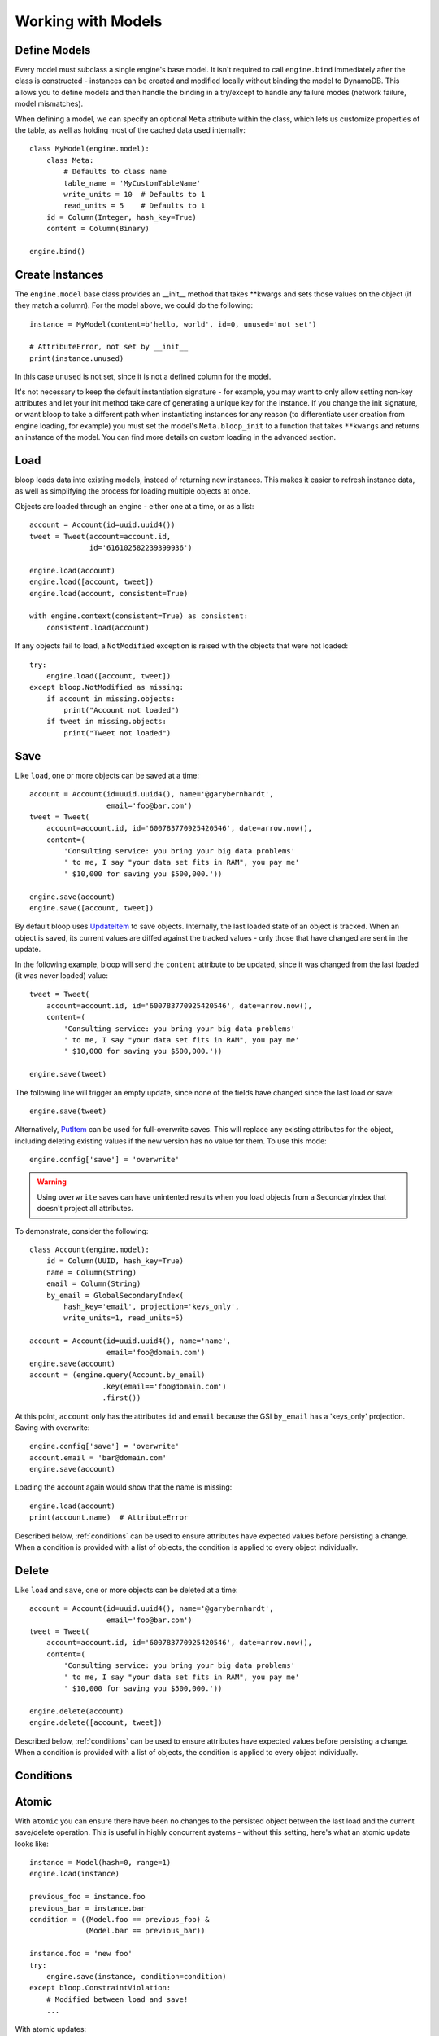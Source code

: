 Working with Models
===================

.. _define:

Define Models
-------------

Every model must subclass a single engine's base model.  It isn't required to
call ``engine.bind`` immediately after the class is constructed - instances
can be created and modified locally without binding the model to DynamoDB.
This allows you to define models and then handle the binding in a try/except
to handle any failure modes (network failure, model mismatches).

When defining a model, we can specify an optional ``Meta`` attribute within the
class, which lets us customize properties of the table, as well as holding
most of the cached data used internally::

    class MyModel(engine.model):
        class Meta:
            # Defaults to class name
            table_name = 'MyCustomTableName'
            write_units = 10  # Defaults to 1
            read_units = 5    # Defaults to 1
        id = Column(Integer, hash_key=True)
        content = Column(Binary)

    engine.bind()

.. seealso::
    * :ref:`meta` for a full list of Meta's attributes.
    * :ref:`bind` for a detailed look at what happens when models are bound.

.. _create:

Create Instances
----------------

The ``engine.model`` base class provides an \_\_init\_\_ method that takes
\*\*kwargs and sets those values on the object (if they match a column).  For
the model above, we could do the following::

    instance = MyModel(content=b'hello, world', id=0, unused='not set')

    # AttributeError, not set by __init__
    print(instance.unused)

In this case ``unused`` is not set, since it is not a defined column for the
model.

It's not necessary to keep the default instantiation signature - for example,
you may want to only allow setting non-key attributes and let your init method
take care of generating a unique key for the instance.  If you change the init
signature, or want bloop to take a different path when instantiating instances
for any reason (to differentiate user creation from engine loading, for
example) you must set the model's ``Meta.bloop_init`` to a function that takes
``**kwargs`` and returns an instance of the model. You can find more details on
custom loading in the advanced section.

.. seealso::
    :ref:`loading` to customize the entry point for model creation.

Load
----

bloop loads data into existing models, instead of returning new instances.
This makes it easier to refresh instance data, as well as simplifying the
process for loading multiple objects at once.

Objects are loaded through an engine - either one at a time, or as a list::

    account = Account(id=uuid.uuid4())
    tweet = Tweet(account=account.id,
                  id='616102582239399936')

    engine.load(account)
    engine.load([account, tweet])
    engine.load(account, consistent=True)

    with engine.context(consistent=True) as consistent:
        consistent.load(account)

If any objects fail to load, a ``NotModified`` exception is raised with the
objects that were not loaded::

    try:
        engine.load([account, tweet])
    except bloop.NotModified as missing:
        if account in missing.objects:
            print("Account not loaded")
        if tweet in missing.objects:
            print("Tweet not loaded")

.. seealso::
    By default, consistent reads are not used.  You can read more about the
    ``consistent`` option in :ref:`config`.

Save
----

Like ``load``, one or more objects can be saved at a time::

    account = Account(id=uuid.uuid4(), name='@garybernhardt',
                      email='foo@bar.com')
    tweet = Tweet(
        account=account.id, id='600783770925420546', date=arrow.now(),
        content=(
            'Consulting service: you bring your big data problems'
            ' to me, I say "your data set fits in RAM", you pay me'
            ' $10,000 for saving you $500,000.'))

    engine.save(account)
    engine.save([account, tweet])

By default bloop uses `UpdateItem`_ to save objects.  Internally, the last
loaded state of an object is tracked.  When an object is saved, its current
values are diffed against the tracked values - only those that have changed
are sent in the update.

In the following example, bloop will send the ``content`` attribute to be
updated, since it was changed from the last loaded (it was never loaded)
value::

    tweet = Tweet(
        account=account.id, id='600783770925420546', date=arrow.now(),
        content=(
            'Consulting service: you bring your big data problems'
            ' to me, I say "your data set fits in RAM", you pay me'
            ' $10,000 for saving you $500,000.'))

    engine.save(tweet)

The following line will trigger an empty update, since none of the fields have
changed since the last load or save::

    engine.save(tweet)

Alternatively, `PutItem`_ can be used for full-overwrite saves.  This will
replace any existing attributes for the object, including deleting existing
values if the new version has no value for them.  To use this mode::

    engine.config['save'] = 'overwrite'

.. warning::

    Using ``overwrite`` saves can have unintented results when you load objects
    from a SecondaryIndex that doesn't project all attributes.

To demonstrate, consider the following::

    class Account(engine.model):
        id = Column(UUID, hash_key=True)
        name = Column(String)
        email = Column(String)
        by_email = GlobalSecondaryIndex(
            hash_key='email', projection='keys_only',
            write_units=1, read_units=5)

    account = Account(id=uuid.uuid4(), name='name',
                      email='foo@domain.com')
    engine.save(account)
    account = (engine.query(Account.by_email)
                     .key(email=='foo@domain.com')
                     .first())

At this point, ``account`` only has the attributes ``id`` and ``email`` because
the GSI ``by_email`` has a 'keys_only' projection.  Saving with overwrite::

    engine.config['save'] = 'overwrite'
    account.email = 'bar@domain.com'
    engine.save(account)

Loading the account again would show that the name is missing::

    engine.load(account)
    print(account.name)  # AttributeError

Described below, :ref:`conditions` can be used to ensure attributes have
expected values before persisting a change.  When a condition is provided with
a list of objects, the condition is applied to every object individually.

.. seealso::
    * :ref:`config` to adjust ``save`` and ``atomic`` options
    * :ref:`tracking` to manually adjust the current tracking for an object
    * :ref:`conditions` for using conditions with save and delete
    * :ref:`atomic` for using atomic updates

.. _UpdateItem: http://docs.aws.amazon.com/amazondynamodb/latest/APIReference/API_UpdateItem.html
.. _PutItem: http://docs.aws.amazon.com/amazondynamodb/latest/APIReference/API_PutItem.html
.. _Secondary Indexes: http://docs.aws.amazon.com/amazondynamodb/latest/developerguide/SecondaryIndexes.html

Delete
------

Like ``load`` and ``save``, one or more objects can be deleted at a time::

    account = Account(id=uuid.uuid4(), name='@garybernhardt',
                      email='foo@bar.com')
    tweet = Tweet(
        account=account.id, id='600783770925420546', date=arrow.now(),
        content=(
            'Consulting service: you bring your big data problems'
            ' to me, I say "your data set fits in RAM", you pay me'
            ' $10,000 for saving you $500,000.'))

    engine.delete(account)
    engine.delete([account, tweet])

Described below, :ref:`conditions` can be used to ensure attributes have
expected values before persisting a change.  When a condition is provided with
a list of objects, the condition is applied to every object individually.

.. seealso::
    * :ref:`config` to adjust the ``atomic`` option
    * :ref:`tracking` to manually adjust the current tracking for an object
    * :ref:`conditions` for using conditions with save and delete
    * :ref:`atomic` for using atomic updates

.. _conditions:

Conditions
----------


.. _atomic:

Atomic
------

With ``atomic`` you can ensure there have been no changes to the persisted
object between the last load and the current save/delete operation.  This is
useful in highly concurrent systems - without this setting, here's what an
atomic update looks like::

    instance = Model(hash=0, range=1)
    engine.load(instance)

    previous_foo = instance.foo
    previous_bar = instance.bar
    condition = ((Model.foo == previous_foo) &
                 (Model.bar == previous_bar))

    instance.foo = 'new foo'
    try:
        engine.save(instance, condition=condition)
    except bloop.ConstraintViolation:
        # Modified between load and save!
        ...

With atomic updates::

    instance = Model(hash=0, range=1)
    engine.load(instance)

    instance.foo = 'new foo'
    try:
        engine.save(instance)
    except bloop.ConstraintViolation:
        # Modified between load and save!
        ...

Additionally, we don't need to keep track of which attributes were loaded by
the operation that generated the object.  Because a query may not return all
attributes of the object, we would erroneously expect an empty value when the
operation could never populate those attributes.  For example, say the
following only loads the ``hash`` and ``range`` attributes of the model::

    instance = (engine.query(Model.some_index)
                      .key(Model.range == 1)
                      .first())

This instance hasn't loaded the ``foo`` attribute, even though there's a value
persisted in dynamo.  If we naively build a condition, we'd have something like
the following::

    condition = bloop.Condition()
    if hasattr(instance, 'foo'):
        condition &= Model.foo == instance.foo
    else:
        condition &= Model.foo.is_(None)

This would fail even if there were no changes, since the persisted row has a
value for ``foo``; we just didn't load it!

bloop takes care of this tracking for us.  Internally, the last persisted state
of an object is stored.  When querying an index, the projected attributes that
are available to the index are used to differentiate which attributes were
expected but missing, and which were not loaded.

Finally, conditions can be used with atomic updates - this allows you to
constrain operations on attributes that may not have been loaded.  Using the
same model above where ``foo`` is a non-key attribute that's not loaded from a
query::

    instance = (engine.query(Model.some_index)
                      .key(Model.range == 1)
                      .first())

    with engine.context(atomic=True) as atomic:
        big_foo = Model.foo >= 500
        atomic.save(instance, condition=big_foo)

.. seealso::
    * :ref:`tracking` for details on the tracking algorithm, as well as ways to
      manually change what is considered tracked.
    * The ``atomic`` option in :ref:`config` to enable/disable atomic
      conditions for save and delete.

Query
-----

.. seealso::
    * The ``strict`` option in :ref:`config` to prevent double reads on LSIs
    * The ``prefetch`` option in :ref:`config` to control how lazily results
      are loaded.

Scan
----

.. seealso::
    * The ``strict`` option in :ref:`config` to prevent double reads on LSIs
    * The ``prefetch`` option in :ref:`config` to control how lazily results
      are loaded.

.. _meta:

Meta
----

.. warning::
    Modifying the generated values in a model's ``Meta`` will result in
    **bad things**, including things like not saving attributes, loading values
    incorrectly, and kicking your dog.

Discussed above, the ``Meta`` attribute of a model class stores info about the
table (read and write units, the table name) as well as metadata used by bloop
internally (like ``bloop_init``).

Meta exposes the following attributes:

* ``read_units`` and ``write_units`` - mentioned above, the table read/write
  units.  Both default to 1.
* ``table_name`` - mentioned above, the name of the table.  Defaults to the
  class name.
* ``bloop_init`` - covered in detail in :ref:`loading`, this is the entry point
  bloop uses when creating new instances of a model.  It is NOT used during
  ``bloop.load`` which updates attributes on existing instances.
* ``colums`` - a ``set`` of ``Column`` objects that are part of the model.
* ``indexes`` - a ``set`` of ``Index`` objects that are part of the model.
* ``hash_key`` - the ``Column`` that is the model's hash key.
* ``range_key`` - the ``Column`` that is the model's range key.  Is ``None`` if
  there is no range key for the table.
* ``bloop_engine`` - the engine that the model is associated with.  It may not
  be bound yet.
